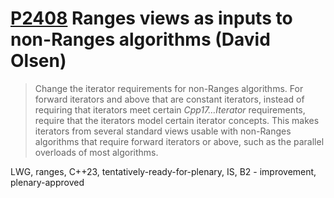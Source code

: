 * [[https://wg21.link/p2408][P2408]] Ranges views as inputs to non-Ranges algorithms (David Olsen)
:PROPERTIES:
:CUSTOM_ID: p2408-ranges-views-as-inputs-to-non-ranges-algorithms-david-olsen
:END:
#+begin_quote
Change the iterator requirements for non-Ranges algorithms. For forward iterators and above that are constant iterators, instead of requiring that iterators meet certain /Cpp17...Iterator/ requirements, require that the iterators model certain iterator concepts. This makes iterators from several standard views usable with non-Ranges algorithms that require forward iterators or above, such as the parallel overloads of most algorithms.
#+end_quote
LWG, ranges, C++23, tentatively-ready-for-plenary, IS, B2 - improvement, plenary-approved
